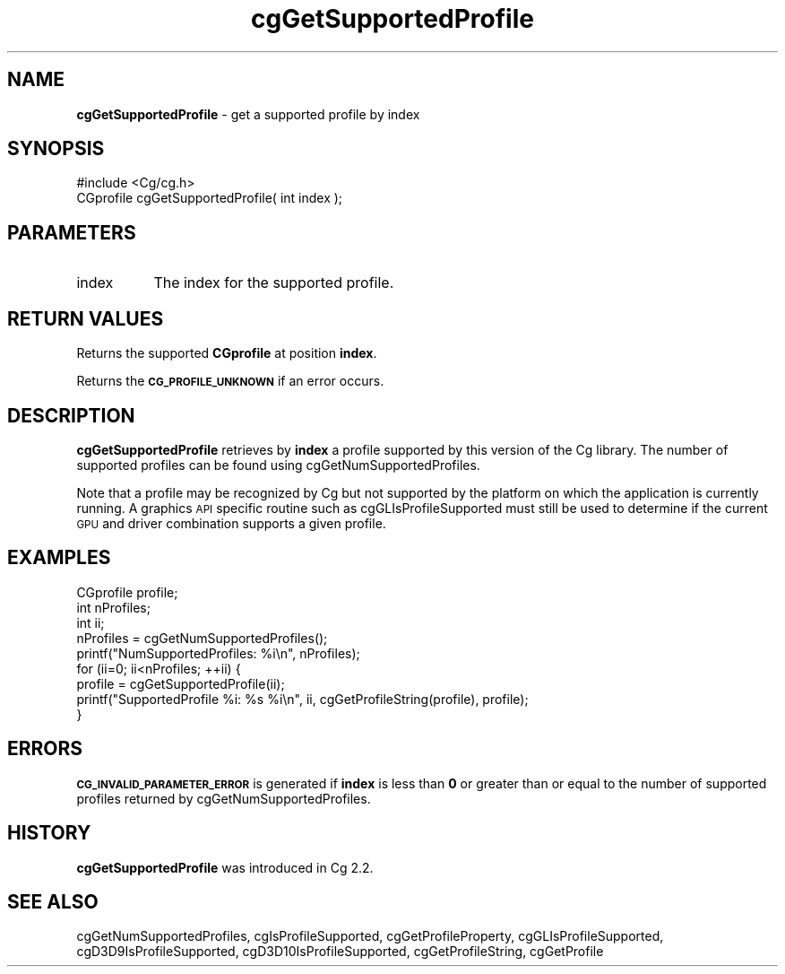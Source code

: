 .de Sh \" Subsection heading
.br
.if t .Sp
.ne 5
.PP
\fB\\$1\fR
.PP
..
.de Sp \" Vertical space (when we can't use .PP)
.if t .sp .5v
.if n .sp
..
.de Vb \" Begin verbatim text
.ft CW
.nf
.ne \\$1
..
.de Ve \" End verbatim text
.ft R
.fi
..
.tr \(*W-
.ds C+ C\v'-.1v'\h'-1p'\s-2+\h'-1p'+\s0\v'.1v'\h'-1p'
.ie n \{\
.    ds -- \(*W-
.    ds PI pi
.    if (\n(.H=4u)&(1m=24u) .ds -- \(*W\h'-12u'\(*W\h'-12u'-\" diablo 10 pitch
.    if (\n(.H=4u)&(1m=20u) .ds -- \(*W\h'-12u'\(*W\h'-8u'-\"  diablo 12 pitch
.    ds L" ""
.    ds R" ""
.    ds C` ""
.    ds C' ""
'br\}
.el\{\
.    ds -- \|\(em\|
.    ds PI \(*p
.    ds L" ``
.    ds R" ''
'br\}
.ie \n(.g .ds Aq \(aq
.el       .ds Aq '
.ie \nF \{\
.    de IX
.    tm Index:\\$1\t\\n%\t"\\$2"
..
.    nr % 0
.    rr F
.\}
.el \{\
.    de IX
..
.\}
.    \" fudge factors for nroff and troff
.if n \{\
.    ds #H 0
.    ds #V .8m
.    ds #F .3m
.    ds #[ \f1
.    ds #] \fP
.\}
.if t \{\
.    ds #H ((1u-(\\\\n(.fu%2u))*.13m)
.    ds #V .6m
.    ds #F 0
.    ds #[ \&
.    ds #] \&
.\}
.    \" simple accents for nroff and troff
.if n \{\
.    ds ' \&
.    ds ` \&
.    ds ^ \&
.    ds , \&
.    ds ~ ~
.    ds /
.\}
.if t \{\
.    ds ' \\k:\h'-(\\n(.wu*8/10-\*(#H)'\'\h"|\\n:u"
.    ds ` \\k:\h'-(\\n(.wu*8/10-\*(#H)'\`\h'|\\n:u'
.    ds ^ \\k:\h'-(\\n(.wu*10/11-\*(#H)'^\h'|\\n:u'
.    ds , \\k:\h'-(\\n(.wu*8/10)',\h'|\\n:u'
.    ds ~ \\k:\h'-(\\n(.wu-\*(#H-.1m)'~\h'|\\n:u'
.    ds / \\k:\h'-(\\n(.wu*8/10-\*(#H)'\z\(sl\h'|\\n:u'
.\}
.    \" troff and (daisy-wheel) nroff accents
.ds : \\k:\h'-(\\n(.wu*8/10-\*(#H+.1m+\*(#F)'\v'-\*(#V'\z.\h'.2m+\*(#F'.\h'|\\n:u'\v'\*(#V'
.ds 8 \h'\*(#H'\(*b\h'-\*(#H'
.ds o \\k:\h'-(\\n(.wu+\w'\(de'u-\*(#H)/2u'\v'-.3n'\*(#[\z\(de\v'.3n'\h'|\\n:u'\*(#]
.ds d- \h'\*(#H'\(pd\h'-\w'~'u'\v'-.25m'\f2\(hy\fP\v'.25m'\h'-\*(#H'
.ds D- D\\k:\h'-\w'D'u'\v'-.11m'\z\(hy\v'.11m'\h'|\\n:u'
.ds th \*(#[\v'.3m'\s+1I\s-1\v'-.3m'\h'-(\w'I'u*2/3)'\s-1o\s+1\*(#]
.ds Th \*(#[\s+2I\s-2\h'-\w'I'u*3/5'\v'-.3m'o\v'.3m'\*(#]
.ds ae a\h'-(\w'a'u*4/10)'e
.ds Ae A\h'-(\w'A'u*4/10)'E
.    \" corrections for vroff
.if v .ds ~ \\k:\h'-(\\n(.wu*9/10-\*(#H)'\s-2\u~\d\s+2\h'|\\n:u'
.if v .ds ^ \\k:\h'-(\\n(.wu*10/11-\*(#H)'\v'-.4m'^\v'.4m'\h'|\\n:u'
.    \" for low resolution devices (crt and lpr)
.if \n(.H>23 .if \n(.V>19 \
\{\
.    ds : e
.    ds 8 ss
.    ds o a
.    ds d- d\h'-1'\(ga
.    ds D- D\h'-1'\(hy
.    ds th \o'bp'
.    ds Th \o'LP'
.    ds ae ae
.    ds Ae AE
.\}
.rm #[ #] #H #V #F C
.IX Title "cgGetSupportedProfile 3"
.TH cgGetSupportedProfile 3 "Cg Toolkit 3.0" "perl v5.10.0" "Cg Core Runtime API"
.if n .ad l
.nh
.SH "NAME"
\&\fBcgGetSupportedProfile\fR \- get a supported profile by index
.SH "SYNOPSIS"
.IX Header "SYNOPSIS"
.Vb 1
\&  #include <Cg/cg.h>
\&
\&  CGprofile cgGetSupportedProfile( int index );
.Ve
.SH "PARAMETERS"
.IX Header "PARAMETERS"
.IP "index" 8
.IX Item "index"
The index for the supported profile.
.SH "RETURN VALUES"
.IX Header "RETURN VALUES"
Returns the supported \fBCGprofile\fR at position \fBindex\fR.
.PP
Returns the \fB\s-1CG_PROFILE_UNKNOWN\s0\fR if an error occurs.
.SH "DESCRIPTION"
.IX Header "DESCRIPTION"
\&\fBcgGetSupportedProfile\fR retrieves by \fBindex\fR a profile supported by
this version of the Cg library.  The number of supported profiles can
be found using cgGetNumSupportedProfiles.
.PP
Note that a profile may be recognized by Cg but not supported by the
platform on which the application is currently running.  A graphics \s-1API\s0
specific routine such as cgGLIsProfileSupported
must still be used to determine if the current \s-1GPU\s0 and driver combination
supports a given profile.
.SH "EXAMPLES"
.IX Header "EXAMPLES"
.Vb 3
\&    CGprofile profile;
\&    int nProfiles;
\&    int ii;
\&
\&    nProfiles = cgGetNumSupportedProfiles();
\&    printf("NumSupportedProfiles: %i\en", nProfiles);
\&
\&    for (ii=0; ii<nProfiles; ++ii) {
\&        profile = cgGetSupportedProfile(ii);
\&        printf("SupportedProfile %i: %s %i\en", ii, cgGetProfileString(profile), profile);
\&    }
.Ve
.SH "ERRORS"
.IX Header "ERRORS"
\&\fB\s-1CG_INVALID_PARAMETER_ERROR\s0\fR is generated if \fBindex\fR is less than \fB0\fR or
greater than or equal to the number of supported profiles returned by
cgGetNumSupportedProfiles.
.SH "HISTORY"
.IX Header "HISTORY"
\&\fBcgGetSupportedProfile\fR was introduced in Cg 2.2.
.SH "SEE ALSO"
.IX Header "SEE ALSO"
cgGetNumSupportedProfiles,
cgIsProfileSupported,
cgGetProfileProperty,
cgGLIsProfileSupported,
cgD3D9IsProfileSupported,
cgD3D10IsProfileSupported,
cgGetProfileString,
cgGetProfile
